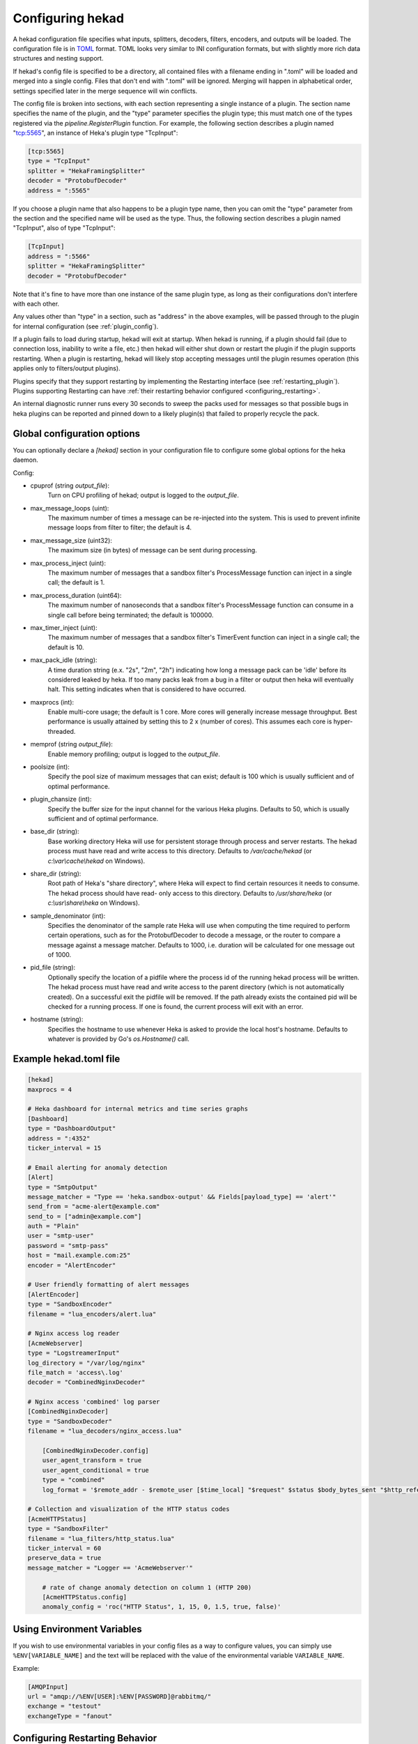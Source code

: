.. _configuration:

=================
Configuring hekad
=================

.. start-hekad-config

A hekad configuration file specifies what inputs, splitters, decoders,
filters, encoders, and outputs will be loaded. The configuration file is in
`TOML <https://github.com/mojombo/toml>`_ format. TOML looks very similar to
INI configuration formats, but with slightly more rich data structures and
nesting support.

If hekad's config file is specified to be a directory, all contained files
with a filename ending in ".toml" will be loaded and merged into a single
config. Files that don't end with ".toml" will be ignored. Merging will happen
in alphabetical order, settings specified later in the merge sequence will win
conflicts.

The config file is broken into sections, with each section representing a
single instance of a plugin. The section name specifies the name of the
plugin, and the "type" parameter specifies the plugin type; this must match
one of the types registered via the `pipeline.RegisterPlugin` function. For
example, the following section describes a plugin named "tcp:5565", an
instance of Heka's plugin type "TcpInput":

.. code-block:: ini

    [tcp:5565]
    type = "TcpInput"
    splitter = "HekaFramingSplitter"
    decoder = "ProtobufDecoder"
    address = ":5565"

If you choose a plugin name that also happens to be a plugin type name, then
you can omit the "type" parameter from the section and the specified name will
be used as the type. Thus, the following section describes a plugin named
"TcpInput", also of type "TcpInput":

.. code-block:: ini

    [TcpInput]
    address = ":5566"
    splitter = "HekaFramingSplitter"
    decoder = "ProtobufDecoder"

Note that it's fine to have more than one instance of the same plugin type, as
long as their configurations don't interfere with each other.

Any values other than "type" in a section, such as "address" in the above
examples, will be passed through to the plugin for internal configuration (see
:ref:`plugin_config`).

If a plugin fails to load during startup, hekad will exit at startup. When
hekad is running, if a plugin should fail (due to connection loss, inability
to write a file, etc.) then hekad will either shut down or restart the plugin
if the plugin supports restarting. When a plugin is restarting, hekad will
likely stop accepting messages until the plugin resumes operation (this
applies only to filters/output plugins).

Plugins specify that they support restarting by implementing the Restarting
interface (see :ref:`restarting_plugin`). Plugins supporting Restarting can
have :ref:`their restarting behavior configured <configuring_restarting>`.

An internal diagnostic runner runs every 30 seconds to sweep the packs used
for messages so that possible bugs in heka plugins can be reported and pinned
down to a likely plugin(s) that failed to properly recycle the pack.

.. end-hekad-config

.. _hekad_global_config_options:

Global configuration options
============================

You can optionally declare a `[hekad]` section in your configuration file to
configure some global options for the heka daemon.

Config:

- cpuprof (string `output_file`):
    Turn on CPU profiling of hekad; output is logged to the `output_file`.

- max_message_loops (uint):
    The maximum number of times a message can be re-injected into the system.
    This is used to prevent infinite message loops from filter to filter;
    the default is 4.

- max_message_size (uint32):
    The maximum size (in bytes) of message can be sent during processing.

- max_process_inject (uint):
    The maximum number of messages that a sandbox filter's ProcessMessage
    function can inject in a single call; the default is 1.

- max_process_duration (uint64):
    The maximum number of nanoseconds that a sandbox filter's ProcessMessage
    function can consume in a single call before being terminated; the default
    is 100000.

- max_timer_inject (uint):
    The maximum number of messages that a sandbox filter's TimerEvent
    function can inject in a single call; the default is 10.

- max_pack_idle (string):
    A time duration string (e.x. "2s", "2m", "2h") indicating how long a
    message pack can be 'idle' before its considered leaked by heka. If too
    many packs leak from a bug in a filter or output then heka will eventually
    halt. This setting indicates when that is considered to have occurred.

- maxprocs (int):
    Enable multi-core usage; the default is 1 core. More cores will generally
    increase message throughput. Best performance is usually attained by
    setting this to 2 x (number of cores). This assumes each core is
    hyper-threaded.

- memprof (string `output_file`):
    Enable memory profiling; output is logged to the `output_file`.

- poolsize (int):
    Specify the pool size of maximum messages that can exist; default is 100
    which is usually sufficient and of optimal performance.

- plugin_chansize (int):
    Specify the buffer size for the input channel for the various Heka
    plugins. Defaults to 50, which is usually sufficient and of optimal
    performance.

- base_dir (string):
    Base working directory Heka will use for persistent storage through
    process and server restarts. The hekad process must have read and write
    access to this directory. Defaults to `/var/cache/hekad` (or
    `c:\\var\\cache\\hekad` on Windows).

- share_dir (string):
    Root path of Heka's "share directory", where Heka will expect to find
    certain resources it needs to consume. The hekad process should have read-
    only access to this directory. Defaults to `/usr/share/heka` (or
    `c:\\usr\\share\\heka` on Windows).

.. versionadded:: 0.6

- sample_denominator (int):
    Specifies the denominator of the sample rate Heka will use when computing
    the time required to perform certain operations, such as for the
    ProtobufDecoder to decode a message, or the router to compare a message
    against a message matcher. Defaults to 1000, i.e. duration will be
    calculated for one message out of 1000.

.. versionadded:: 0.6

- pid_file (string):
    Optionally specify the location of a pidfile where the process id of
    the running hekad process will be written. The hekad process must have
    read and write access to the parent directory (which is not automatically
    created). On a successful exit the pidfile will be removed. If the path
    already exists the contained pid will be checked for a running process.
    If one is found, the current process will exit with an error.

.. versionadded:: 0.9

- hostname (string):
    Specifies the hostname to use whenever Heka is asked to provide the local
    host's hostname. Defaults to whatever is provided by Go's `os.Hostname()`
    call.

Example hekad.toml file
=======================

.. start-hekad-toml

.. code-block:: ini

    [hekad]
    maxprocs = 4

    # Heka dashboard for internal metrics and time series graphs
    [Dashboard]
    type = "DashboardOutput"
    address = ":4352"
    ticker_interval = 15

    # Email alerting for anomaly detection
    [Alert]
    type = "SmtpOutput"
    message_matcher = "Type == 'heka.sandbox-output' && Fields[payload_type] == 'alert'"
    send_from = "acme-alert@example.com"
    send_to = ["admin@example.com"]
    auth = "Plain"
    user = "smtp-user"
    password = "smtp-pass"
    host = "mail.example.com:25"
    encoder = "AlertEncoder"

    # User friendly formatting of alert messages
    [AlertEncoder]
    type = "SandboxEncoder"
    filename = "lua_encoders/alert.lua"

    # Nginx access log reader
    [AcmeWebserver]
    type = "LogstreamerInput"
    log_directory = "/var/log/nginx"
    file_match = 'access\.log'
    decoder = "CombinedNginxDecoder"

    # Nginx access 'combined' log parser
    [CombinedNginxDecoder]
    type = "SandboxDecoder"
    filename = "lua_decoders/nginx_access.lua"

        [CombinedNginxDecoder.config]
        user_agent_transform = true
        user_agent_conditional = true
        type = "combined"
        log_format = '$remote_addr - $remote_user [$time_local] "$request" $status $body_bytes_sent "$http_referer" "$http_user_agent"'

    # Collection and visualization of the HTTP status codes
    [AcmeHTTPStatus]
    type = "SandboxFilter"
    filename = "lua_filters/http_status.lua"
    ticker_interval = 60
    preserve_data = true
    message_matcher = "Logger == 'AcmeWebserver'"

        # rate of change anomaly detection on column 1 (HTTP 200)
        [AcmeHTTPStatus.config]
        anomaly_config = 'roc("HTTP Status", 1, 15, 0, 1.5, true, false)'

.. end-hekad-toml

Using Environment Variables
===========================

If you wish to use environmental variables in your config files as a way to
configure values, you can simply use ``%ENV[VARIABLE_NAME]`` and the text will
be replaced with the value of the environmental variable ``VARIABLE_NAME``.

Example:

.. code-block:: ini

    [AMQPInput]
    url = "amqp://%ENV[USER]:%ENV[PASSWORD]@rabbitmq/"
    exchange = "testout"
    exchangeType = "fanout"


.. start-restarting

.. _configuring_restarting:

Configuring Restarting Behavior
===============================

Plugins that support being restarted have a set of options that govern how the
restart is handled. If preferred, the plugin can be configured to not restart
at which point hekad will exit, or it could be restarted only 100 times, or
restart attempts can proceed forever.

Adding the restarting configuration is done by adding a config section to a
plugin's configuration called `retries`. A small amount of jitter will be
added to the delay between restart attempts.

Config:

- max_jitter (string):
    The longest jitter duration to add to the delay between restarts. Jitter
    up to 500ms by default is added to every delay to ensure more even restart
    attempts over time.
- max_delay (string):
    The longest delay between attempts to restart the plugin. Defaults to 30s
    (30 seconds).
- delay (string):
    The starting delay between restart attempts. This value will be the
    initial starting delay for the exponential back-off, and capped to be no
    larger than the `max_delay`. Defaults to 250ms.
- max_retries (int):
    Maximum amount of times to attempt restarting the plugin before giving up
    and exiting the plugin. Use 0 for no retry attempt, and -1 to continue
    trying forever (note that this will cause hekad to halt possibly forever
    if the plugin cannot be restarted). Defaults to -1.

Example:

.. code-block:: ini

    [AMQPOutput]
    url = "amqp://guest:guest@rabbitmq/"
    exchange = "testout"
    exchange_type = "fanout"
    message_matcher = 'Logger == "TestWebserver"'

    [AMQPOutput.retries]
    max_delay = "30s"
    delay = "250ms"
    max_retries = 5

.. end-restarting
